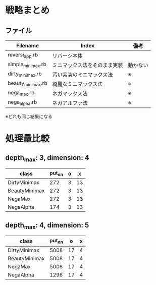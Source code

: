 * 戦略まとめ

** ファイル

|-------------------+------------------------------+----------|
| Filename          | Index                        | 備考     |
|-------------------+------------------------------+----------|
| reversi_app.rb    | リバーシ本体                 |          |
| simple_minimax.rb | ミニマックス法をそのまま実装 | 動かない |
| dirty_minimax.rb  | 汚い実装のミニマックス法     | ※       |
| beauty_minimax.rb | 綺麗なミニマックス法         | ※       |
| nega_max.rb       | ネガマックス法               | ※       |
| nega_alpha.rb     | ネガアルファ法               | ※       |
|-------------------+------------------------------+----------|

※どれも同じ結果になる

* 処理量比較

** depth_max: 3, dimension: 4

|---------------+--------+---+----|
| class         | put_on | o | x  |
|---------------+--------+---+----|
| DirtyMinimax  |    272 | 3 | 13 |
| BeautyMinimax |    272 | 3 | 13 |
| NegaMax       |    272 | 3 | 13 |
| NegaAlpha     |    174 | 3 | 13 |
|---------------+--------+---+----|

** depth_max: 4, dimension: 5

|---------------+--------+----+---|
| class         | put_on |  o | x |
|---------------+--------+----+---|
| DirtyMinimax  |   5008 | 17 | 4 |
| BeautyMinimax |   5008 | 17 | 4 |
| NegaMax       |   5008 | 17 | 4 |
| NegaAlpha     |   1296 | 17 | 4 |
|---------------+--------+----+---|
